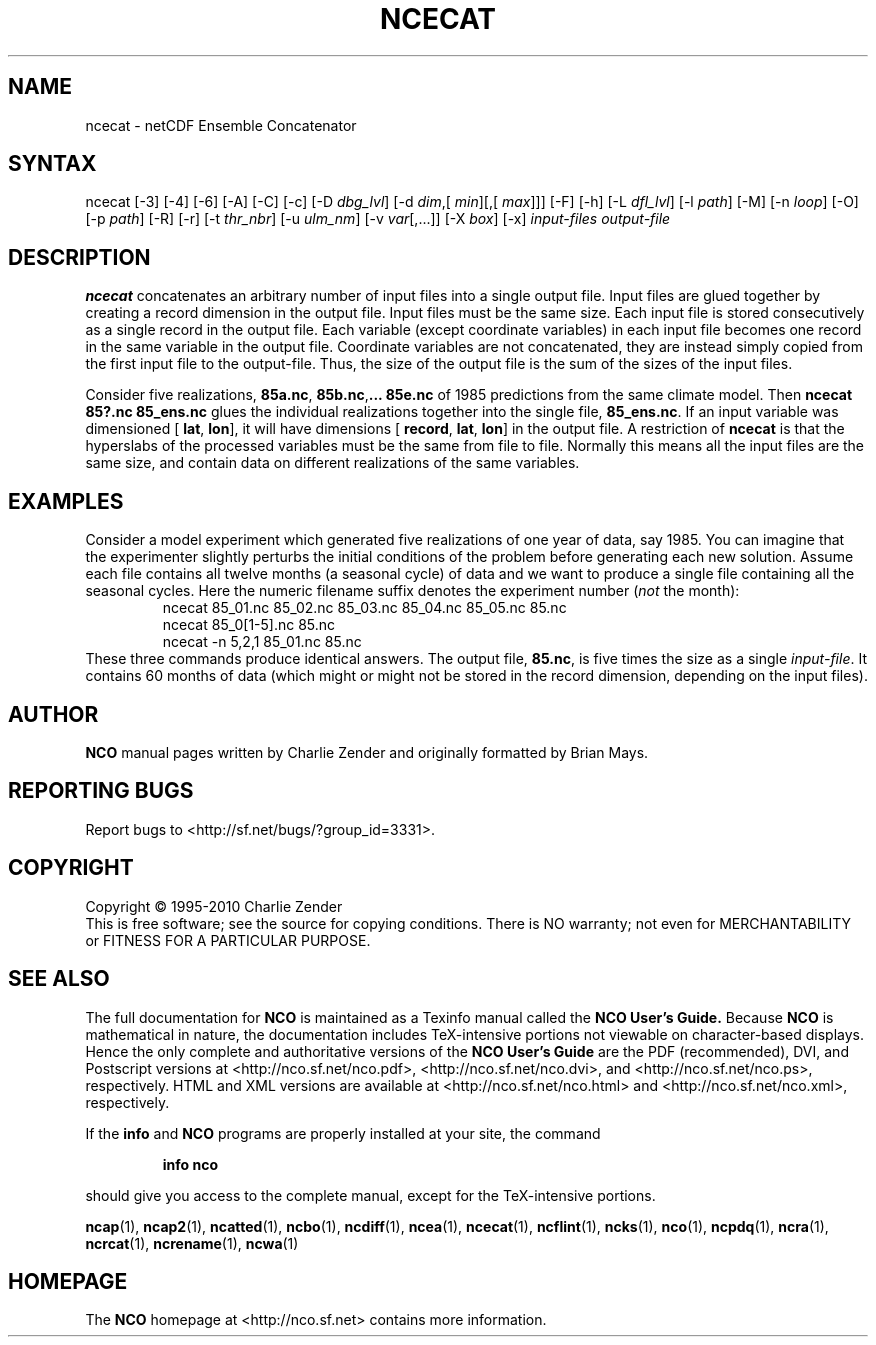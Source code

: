 .\" $Header: /data/zender/nco_20150216/nco/man/ncecat.1,v 1.20 2012-07-09 18:28:40 zender Exp $ -*-nroff-*-
.\" Purpose: ROFF man page for ncecat
.\" Usage:
.\" nroff -man ~/nco/man/ncecat.1
.TH NCECAT 1
.SH NAME
ncecat \- netCDF Ensemble Concatenator
.SH SYNTAX
ncecat [\-3] [\-4] [\-6] [\-A] [\-C] [\-c] [\-D 
.IR dbg_lvl ]
[\-d 
.IR dim ,[
.IR "min" ][,[
.IR max ]]]
[\-F]
[\-h] [\-L 
.IR dfl_lvl ] 
[\-l 
.IR path ]
[\-M] [\-n 
.IR loop ]
[\-O] [\-p 
.IR path ]
[\-R] [\-r] [\-t
.IR thr_nbr ]
[\-u 
.IR ulm_nm ]
[\-v 
.IR var [,...]]
[\-X 
.IR box ] 
[\-x] 
.I input-files
.I output-file
.SH DESCRIPTION
.PP
.B ncecat
concatenates an arbitrary number of input files into a
single output file.
Input files are glued together by creating a record dimension in the
output file. 
Input files must be the same size.
Each input file is stored consecutively as a single record in the output
file.
Each variable (except coordinate variables) in each input file becomes
one record in the same variable in the output file. 
Coordinate variables are not concatenated, they are instead simply
copied from the first input file to the output-file.
Thus, the size of the output file is the sum of the sizes of the input
files. 
.PP
Consider five realizations, 
.BR 85a.nc ,
.BR 85b.nc , \...
.B 85e.nc
of 1985 predictions from the same climate model.
Then 
.B "ncecat 85?.nc 85_ens.nc"
glues the individual realizations
together into the single file, 
.BR 85_ens.nc .
If an input variable was dimensioned [
.BR lat ,
.BR "lon" ],
it
will have
dimensions [
.BR record ,
.BR "lat" ,
.BR lon ]
in
the output file.
A restriction of 
.B ncecat
is that the hyperslabs of the processed
variables must be the same from file to file.
Normally this means all the input files are the same size, and contain
data on different realizations of the same variables.
.SH EXAMPLES
.PP
Consider a model experiment which generated five realizations of one
year of data, say 1985.
You can imagine that the experimenter slightly perturbs the
initial conditions of the problem before generating each new solution.  
Assume each file contains all twelve months (a seasonal cycle) of data
and we want to produce a single file containing all the seasonal cycles.
Here the numeric filename suffix denotes the experiment number
(\c
.I not
the month):
.RS
ncecat 85_01.nc 85_02.nc 85_03.nc 85_04.nc 85_05.nc 85.nc
.br
ncecat 85_0[1-5].nc 85.nc
.br
ncecat \-n 5,2,1 85_01.nc 85.nc
.RE
These three commands produce identical answers.
The output file, 
.BR 85.nc ,
is five times the size as a single
.IR input-file .
It contains 60 months of data (which might or might not be stored in the
record dimension, depending on the input files).

.\" NB: Append man_end.txt here
.\" $Header: /data/zender/nco_20150216/nco/man/ncecat.1,v 1.20 2012-07-09 18:28:40 zender Exp $ -*-nroff-*-
.\" Purpose: Trailer file for common ending to NCO man pages
.\" Usage: 
.\" Append this file to end of NCO man pages immediately after marker
.\" that says "Append man_end.txt here"
.SH AUTHOR
.B NCO
manual pages written by Charlie Zender and originally formatted by Brian Mays.

.SH "REPORTING BUGS"
Report bugs to <http://sf.net/bugs/?group_id=3331>.

.SH COPYRIGHT
Copyright \(co 1995-2010 Charlie Zender
.br
This is free software; see the source for copying conditions.  There is NO
warranty; not even for MERCHANTABILITY or FITNESS FOR A PARTICULAR PURPOSE.

.SH "SEE ALSO"
The full documentation for
.B NCO
is maintained as a Texinfo manual called the 
.B NCO User's Guide.
Because 
.B NCO
is mathematical in nature, the documentation includes TeX-intensive
portions not viewable on character-based displays. 
Hence the only complete and authoritative versions of the 
.B NCO User's Guide 
are the PDF (recommended), DVI, and Postscript versions at
<http://nco.sf.net/nco.pdf>, <http://nco.sf.net/nco.dvi>,
and <http://nco.sf.net/nco.ps>, respectively.
HTML and XML versions
are available at <http://nco.sf.net/nco.html> and
<http://nco.sf.net/nco.xml>, respectively.

If the
.B info
and
.B NCO
programs are properly installed at your site, the command
.IP
.B info nco
.PP
should give you access to the complete manual, except for the
TeX-intensive portions.

.BR ncap (1), 
.BR ncap2 (1), 
.BR ncatted (1), 
.BR ncbo (1), 
.BR ncdiff (1), 
.BR ncea (1), 
.BR ncecat (1), 
.BR ncflint (1), 
.BR ncks (1), 
.BR nco (1), 
.BR ncpdq (1), 
.BR ncra (1), 
.BR ncrcat (1), 
.BR ncrename (1), 
.BR ncwa (1) 

.SH HOMEPAGE
The 
.B NCO
homepage at <http://nco.sf.net> contains more information.
